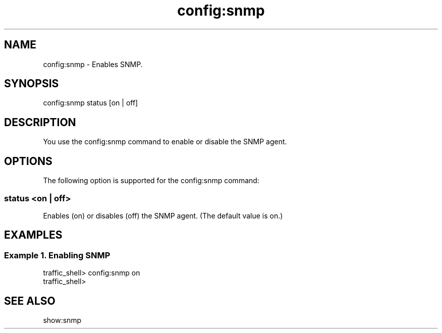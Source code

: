 .\"  Licensed to the Apache Software Foundation (ASF) under one .\"
.\"  or more contributor license agreements.  See the NOTICE file .\"
.\"  distributed with this work for additional information .\"
.\"  regarding copyright ownership.  The ASF licenses this file .\"
.\"  to you under the Apache License, Version 2.0 (the .\"
.\"  "License"); you may not use this file except in compliance .\"
.\"  with the License.  You may obtain a copy of the License at .\"
.\" .\"
.\"      http://www.apache.org/licenses/LICENSE-2.0 .\"
.\" .\"
.\"  Unless required by applicable law or agreed to in writing, software .\"
.\"  distributed under the License is distributed on an "AS IS" BASIS, .\"
.\"  WITHOUT WARRANTIES OR CONDITIONS OF ANY KIND, either express or implied. .\"
.\"  See the License for the specific language governing permissions and .\"
.\"  limitations under the License. .\"
.TH "config:snmp"
.SH NAME
config:snmp \- Enables SNMP.
.SH SYNOPSIS
config:snmp status [on | off]
.SH DESCRIPTION
You use the config:snmp command to enable or disable the SNMP agent.
.SH OPTIONS
The following option is supported for the config:snmp command:
.SS "status <on | off>"
Enables (on) or disables (off) the SNMP agent. (The default value is on.)
.SH EXAMPLES
.SS "Example 1. Enabling SNMP"
.PP
.nf
traffic_shell> config:snmp on 
traffic_shell>
.SH "SEE ALSO"
show:snmp
